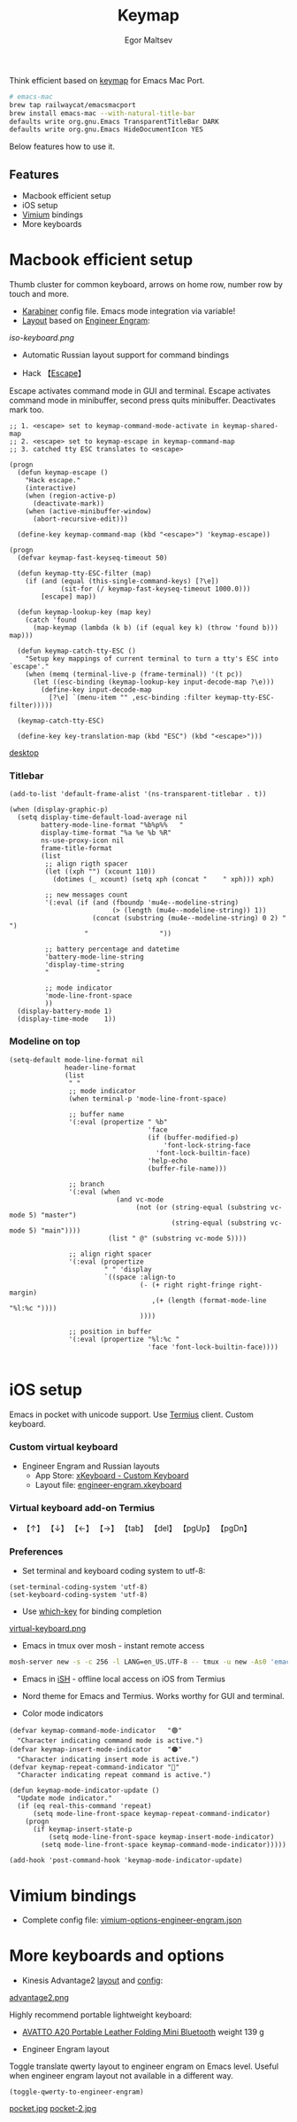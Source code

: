#+title: Keymap
#+author: Egor Maltsev

Think efficient based on [[file:packages/keymap.el][keymap]] for Emacs Mac Port.

#+begin_src bash
# emacs-mac
brew tap railwaycat/emacsmacport
brew install emacs-mac --with-natural-title-bar
defaults write org.gnu.Emacs TransparentTitleBar DARK
defaults write org.gnu.Emacs HideDocumentIcon YES
#+end_src

Below features how to use it.

** Features
- Macbook efficient setup
- iOS setup
- [[https://github.com/philc/vimium][Vimium]] bindings
- More keyboards

* Macbook efficient setup

Thumb cluster for common keyboard, arrows on home row, number row by touch and more.

- [[file:karabiner/karabiner.json][Karabiner]] config file. Emacs mode integration via variable!
- [[http://www.keyboard-layout-editor.com/#/gists/106550cd49793787784ed1b9c9117c3d][Layout]] based on [[file:layouts/Engram.bundle][Engineer Engram]]:

[[.screenshots/iso-keyboard.png][iso-keyboard.png]]

- Automatic Russian layout support for command bindings

- Hack 【[[http://xahlee.info/emacs/misc/xah-fly-keys_esc.html][Escape]]】
Escape activates command mode in GUI and terminal. Escape activates command mode in minibuffer, second press quits minibuffer. Deactivates mark too.

#+begin_src elisp
;; 1. <escape> set to keymap-command-mode-activate in keymap-shared-map
;; 2. <escape> set to keymap-escape in keymap-command-map
;; 3. catched tty ESC translates to <escape>

(progn
  (defun keymap-escape ()
    "Hack escape."
    (interactive)
    (when (region-active-p)
      (deactivate-mark))
    (when (active-minibuffer-window)
      (abort-recursive-edit)))

  (define-key keymap-command-map (kbd "<escape>") 'keymap-escape))

(progn
  (defvar keymap-fast-keyseq-timeout 50)

  (defun keymap-tty-ESC-filter (map)
    (if (and (equal (this-single-command-keys) [?\e])
             (sit-for (/ keymap-fast-keyseq-timeout 1000.0)))
        [escape] map))

  (defun keymap-lookup-key (map key)
    (catch 'found
      (map-keymap (lambda (k b) (if (equal key k) (throw 'found b))) map)))

  (defun keymap-catch-tty-ESC ()
    "Setup key mappings of current terminal to turn a tty's ESC into
`escape'."
    (when (memq (terminal-live-p (frame-terminal)) '(t pc))
      (let ((esc-binding (keymap-lookup-key input-decode-map ?\e)))
        (define-key input-decode-map
          [?\e] `(menu-item "" ,esc-binding :filter keymap-tty-ESC-filter)))))

  (keymap-catch-tty-ESC)

  (define-key key-translation-map (kbd "ESC") (kbd "<escape>")))
#+end_src

[[file:screenshots/desktop.png][desktop]]

*** Titlebar
#+begin_src elisp
  (add-to-list 'default-frame-alist '(ns-transparent-titlebar . t))

  (when (display-graphic-p)
    (setq display-time-default-load-average nil
          battery-mode-line-format "%b%p%%   "
          display-time-format "%a %e %b %R"
          ns-use-proxy-icon nil
          frame-title-format
          (list
           ;; align rigth spacer
           (let ((xph "") (xcount 110))
             (dotimes (_ xcount) (setq xph (concat "	" xph))) xph)

           ;; new messages count
           '(:eval (if (and (fboundp 'mu4e--modeline-string)
                            (> (length (mu4e--modeline-string)) 1))
                       (concat (substring (mu4e--modeline-string) 0 2) "			")
                     "					"))

           ;; battery percentage and datetime
           'battery-mode-line-string
           'display-time-string
           "			"

           ;; mode indicator
           'mode-line-front-space
           ))
    (display-battery-mode 1)
    (display-time-mode    1))
#+end_src

*** Modeline on top
#+begin_src elisp
(setq-default mode-line-format nil
              header-line-format
              (list
               " "
               ;; mode indicator
               (when terminal-p 'mode-line-front-space)

               ;; buffer name
               '(:eval (propertize " %b"
                                   'face
                                   (if (buffer-modified-p)
                                       'font-lock-string-face
                                     'font-lock-builtin-face)
                                   'help-echo
                                   (buffer-file-name)))

               ;; branch
               '(:eval (when
                           (and vc-mode
                                (not (or (string-equal (substring vc-mode 5) "master")
                                         (string-equal (substring vc-mode 5) "main"))))
                         (list " @" (substring vc-mode 5))))

               ;; align right spacer
               '(:eval (propertize
                        " " 'display
                        `((space :align-to
                                 (- (+ right right-fringe right-margin)
                                    ,(+ (length (format-mode-line "%l:%c "))))
                                 ))))

               ;; position in buffer
               '(:eval (propertize "%l:%c "
                                   'face 'font-lock-builtin-face))))

#+end_src

* iOS setup

Emacs in pocket with unicode support. Use [[https://apps.apple.com/us/app/termius-terminal-ssh-client/id549039908][Termius]] client. Custom keyboard.

*** Custom virtual keyboard
- Engineer Engram and Russian layouts
  - App Store: [[https://apps.apple.com/us/app/xkeyboard-custom-keyboard/id1440245962][xKeyboard - Custom Keyboard]]
  - Layout file: [[file:layouts/engineer-engram.xkeyboard][engineer-engram.xkeyboard]]

*** Virtual keyboard add-on Termius
- 【↑】 【↓】 【←】 【→】 【tab】 【del】 【pgUp】 【pgDn】

*** Preferences
- Set terminal and keyboard coding system to utf-8:
#+begin_src elisp
(set-terminal-coding-system 'utf-8)
(set-keyboard-coding-system 'utf-8)
#+end_src

- Use [[https://github.com/justbur/emacs-which-key][which-key]] for binding completion

[[file:screenshots/virtual-keyboard.png][virtual-keyboard.png]]

- Emacs in tmux over mosh - instant remote access
#+begin_src bash
  mosh-server new -s -c 256 -l LANG=en_US.UTF-8 -- tmux -u new -As0 'emacs'
#+end_src

- Emacs in [[https://ish.app/][iSH]] - offline local access on iOS from Termius

- Nord theme for Emacs and Termius. Works worthy for GUI and terminal.

- Color mode indicators
#+begin_src elisp
(defvar keymap-command-mode-indicator   "🟢"
  "Character indicating command mode is active.")
(defvar keymap-insert-mode-indicator    "🟠"
  "Character indicating insert mode is active.")
(defvar keymap-repeat-command-indicator "🔵"
  "Character indicating repeat command is active.")

(defun keymap-mode-indicator-update ()
  "Update mode indicator."
  (if (eq real-this-command 'repeat)
      (setq mode-line-front-space keymap-repeat-command-indicator)
    (progn
      (if keymap-insert-state-p
          (setq mode-line-front-space keymap-insert-mode-indicator)
        (setq mode-line-front-space keymap-command-mode-indicator)))))

(add-hook 'post-command-hook 'keymap-mode-indicator-update)
#+end_src

* Vimium bindings

- Complete config file: [[file:layouts/virtual-keyboard.png][vimium-options-engineer-engram.json]]

* More keyboards and options
- Kinesis Advantage2 [[http://www.keyboard-layout-editor.com/#/gists/6a1a62133ab9f741589bd556cb946792][layout]] and [[file:layouts/qwerty2.txt][config]]:

[[file:screenshots/advantage2.png][advantage2.png]]

Highly recommend portable lightweight keyboard:
- [[https://www.aliexpress.com/i/32837821853.html][AVATTO A20 Portable Leather Folding Mini Bluetooth]] weight 139 g

- Engineer Engram layout
Toggle translate qwerty layout to engineer engram on Emacs level. Useful when engineer engram layout not available in a different way.

  #+begin_src elisp
  (toggle-qwerty-to-engineer-engram)
  #+end_src

[[file:screenshots/pocket.jpg][pocket.jpg]] [[file:screenshots/pocket-2.jpg][pocket-2.jpg]]
